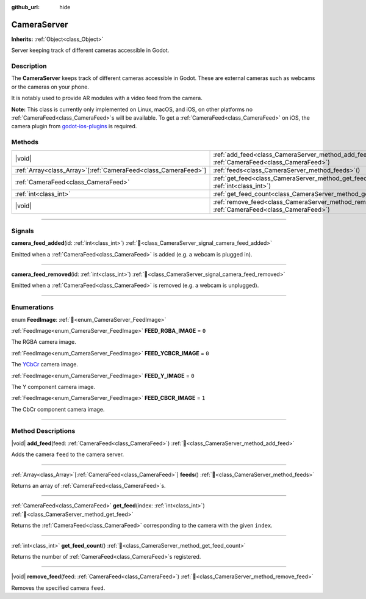 :github_url: hide

.. DO NOT EDIT THIS FILE!!!
.. Generated automatically from Godot engine sources.
.. Generator: https://github.com/godotengine/godot/tree/master/doc/tools/make_rst.py.
.. XML source: https://github.com/godotengine/godot/tree/master/doc/classes/CameraServer.xml.

.. _class_CameraServer:

CameraServer
============

**Inherits:** :ref:`Object<class_Object>`

Server keeping track of different cameras accessible in Godot.

.. rst-class:: classref-introduction-group

Description
-----------

The **CameraServer** keeps track of different cameras accessible in Godot. These are external cameras such as webcams or the cameras on your phone.

It is notably used to provide AR modules with a video feed from the camera.

\ **Note:** This class is currently only implemented on Linux, macOS, and iOS, on other platforms no :ref:`CameraFeed<class_CameraFeed>`\ s will be available. To get a :ref:`CameraFeed<class_CameraFeed>` on iOS, the camera plugin from `godot-ios-plugins <https://github.com/godotengine/godot-ios-plugins>`__ is required.

.. rst-class:: classref-reftable-group

Methods
-------

.. table::
   :widths: auto

   +------------------------------------------------------------------+-------------------------------------------------------------------------------------------------------------+
   | |void|                                                           | :ref:`add_feed<class_CameraServer_method_add_feed>`\ (\ feed\: :ref:`CameraFeed<class_CameraFeed>`\ )       |
   +------------------------------------------------------------------+-------------------------------------------------------------------------------------------------------------+
   | :ref:`Array<class_Array>`\[:ref:`CameraFeed<class_CameraFeed>`\] | :ref:`feeds<class_CameraServer_method_feeds>`\ (\ )                                                         |
   +------------------------------------------------------------------+-------------------------------------------------------------------------------------------------------------+
   | :ref:`CameraFeed<class_CameraFeed>`                              | :ref:`get_feed<class_CameraServer_method_get_feed>`\ (\ index\: :ref:`int<class_int>`\ )                    |
   +------------------------------------------------------------------+-------------------------------------------------------------------------------------------------------------+
   | :ref:`int<class_int>`                                            | :ref:`get_feed_count<class_CameraServer_method_get_feed_count>`\ (\ )                                       |
   +------------------------------------------------------------------+-------------------------------------------------------------------------------------------------------------+
   | |void|                                                           | :ref:`remove_feed<class_CameraServer_method_remove_feed>`\ (\ feed\: :ref:`CameraFeed<class_CameraFeed>`\ ) |
   +------------------------------------------------------------------+-------------------------------------------------------------------------------------------------------------+

.. rst-class:: classref-section-separator

----

.. rst-class:: classref-descriptions-group

Signals
-------

.. _class_CameraServer_signal_camera_feed_added:

.. rst-class:: classref-signal

**camera_feed_added**\ (\ id\: :ref:`int<class_int>`\ ) :ref:`🔗<class_CameraServer_signal_camera_feed_added>`

Emitted when a :ref:`CameraFeed<class_CameraFeed>` is added (e.g. a webcam is plugged in).

.. rst-class:: classref-item-separator

----

.. _class_CameraServer_signal_camera_feed_removed:

.. rst-class:: classref-signal

**camera_feed_removed**\ (\ id\: :ref:`int<class_int>`\ ) :ref:`🔗<class_CameraServer_signal_camera_feed_removed>`

Emitted when a :ref:`CameraFeed<class_CameraFeed>` is removed (e.g. a webcam is unplugged).

.. rst-class:: classref-section-separator

----

.. rst-class:: classref-descriptions-group

Enumerations
------------

.. _enum_CameraServer_FeedImage:

.. rst-class:: classref-enumeration

enum **FeedImage**: :ref:`🔗<enum_CameraServer_FeedImage>`

.. _class_CameraServer_constant_FEED_RGBA_IMAGE:

.. rst-class:: classref-enumeration-constant

:ref:`FeedImage<enum_CameraServer_FeedImage>` **FEED_RGBA_IMAGE** = ``0``

The RGBA camera image.

.. _class_CameraServer_constant_FEED_YCBCR_IMAGE:

.. rst-class:: classref-enumeration-constant

:ref:`FeedImage<enum_CameraServer_FeedImage>` **FEED_YCBCR_IMAGE** = ``0``

The `YCbCr <https://en.wikipedia.org/wiki/YCbCr>`__ camera image.

.. _class_CameraServer_constant_FEED_Y_IMAGE:

.. rst-class:: classref-enumeration-constant

:ref:`FeedImage<enum_CameraServer_FeedImage>` **FEED_Y_IMAGE** = ``0``

The Y component camera image.

.. _class_CameraServer_constant_FEED_CBCR_IMAGE:

.. rst-class:: classref-enumeration-constant

:ref:`FeedImage<enum_CameraServer_FeedImage>` **FEED_CBCR_IMAGE** = ``1``

The CbCr component camera image.

.. rst-class:: classref-section-separator

----

.. rst-class:: classref-descriptions-group

Method Descriptions
-------------------

.. _class_CameraServer_method_add_feed:

.. rst-class:: classref-method

|void| **add_feed**\ (\ feed\: :ref:`CameraFeed<class_CameraFeed>`\ ) :ref:`🔗<class_CameraServer_method_add_feed>`

Adds the camera ``feed`` to the camera server.

.. rst-class:: classref-item-separator

----

.. _class_CameraServer_method_feeds:

.. rst-class:: classref-method

:ref:`Array<class_Array>`\[:ref:`CameraFeed<class_CameraFeed>`\] **feeds**\ (\ ) :ref:`🔗<class_CameraServer_method_feeds>`

Returns an array of :ref:`CameraFeed<class_CameraFeed>`\ s.

.. rst-class:: classref-item-separator

----

.. _class_CameraServer_method_get_feed:

.. rst-class:: classref-method

:ref:`CameraFeed<class_CameraFeed>` **get_feed**\ (\ index\: :ref:`int<class_int>`\ ) :ref:`🔗<class_CameraServer_method_get_feed>`

Returns the :ref:`CameraFeed<class_CameraFeed>` corresponding to the camera with the given ``index``.

.. rst-class:: classref-item-separator

----

.. _class_CameraServer_method_get_feed_count:

.. rst-class:: classref-method

:ref:`int<class_int>` **get_feed_count**\ (\ ) :ref:`🔗<class_CameraServer_method_get_feed_count>`

Returns the number of :ref:`CameraFeed<class_CameraFeed>`\ s registered.

.. rst-class:: classref-item-separator

----

.. _class_CameraServer_method_remove_feed:

.. rst-class:: classref-method

|void| **remove_feed**\ (\ feed\: :ref:`CameraFeed<class_CameraFeed>`\ ) :ref:`🔗<class_CameraServer_method_remove_feed>`

Removes the specified camera ``feed``.

.. |virtual| replace:: :abbr:`virtual (This method should typically be overridden by the user to have any effect.)`
.. |const| replace:: :abbr:`const (This method has no side effects. It doesn't modify any of the instance's member variables.)`
.. |vararg| replace:: :abbr:`vararg (This method accepts any number of arguments after the ones described here.)`
.. |constructor| replace:: :abbr:`constructor (This method is used to construct a type.)`
.. |static| replace:: :abbr:`static (This method doesn't need an instance to be called, so it can be called directly using the class name.)`
.. |operator| replace:: :abbr:`operator (This method describes a valid operator to use with this type as left-hand operand.)`
.. |bitfield| replace:: :abbr:`BitField (This value is an integer composed as a bitmask of the following flags.)`
.. |void| replace:: :abbr:`void (No return value.)`
